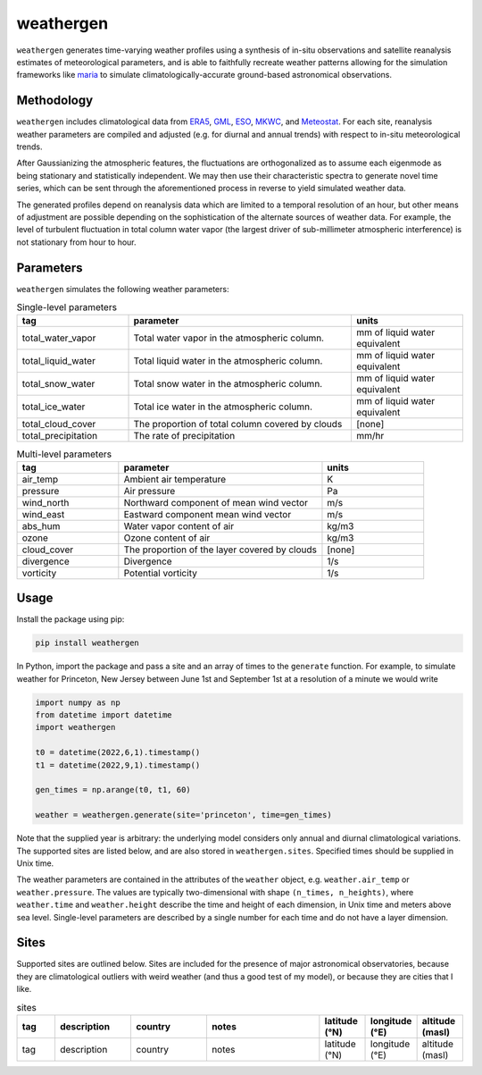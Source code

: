 weathergen
==========

``weathergen`` generates time-varying weather profiles using a synthesis of in-situ observations and satellite reanalysis estimates of meteorological parameters, and is able to faithfully recreate weather patterns allowing for the simulation frameworks like `maria <https://github.com/thomaswmorris/maria>`_ to simulate climatologically-accurate ground-based astronomical observations.

Methodology
-----------

``weathergen`` includes climatological data from `ERA5 <https://rmets.onlinelibrary.wiley.com/doi/10.1002/qj.3803>`_, `GML <https://gml.noaa.gov/obop/>`_, `ESO <https://www.eso.org/sci/facilities>`_, `MKWC <http://mkwc.ifa.hawaii.edu>`_, and `Meteostat <https://meteostat.net/en/>`_. For each site, reanalysis weather parameters are compiled and adjusted (e.g. for diurnal and annual trends) with respect to in-situ meteorological trends. 

After Gaussianizing the atmospheric features, the fluctuations are orthogonalized as to assume each eigenmode as being stationary and statistically independent. We may then use their characteristic spectra to generate novel time series, which can be sent through the aforementioned process in reverse to yield simulated weather data. 

The generated profiles depend on reanalysis data which are limited to a temporal resolution of an hour, but other means of adjustment are possible depending on the sophistication of the alternate sources of weather data. For example, the level of turbulent fluctuation in total column water vapor (the largest driver of sub-millimeter atmospheric interference) is not stationary from hour to hour.

Parameters
----------

``weathergen`` simulates the following weather parameters:

.. list-table:: Single-level parameters
   :widths: 25 50 25
   :header-rows: 1

   * - tag
     - parameter
     - units
   * - total_water_vapor
     - Total water vapor in the atmospheric column.
     - mm of liquid water equivalent
   * - total_liquid_water
     - Total liquid water in the atmospheric column.
     - mm of liquid water equivalent
   * - total_snow_water
     - Total snow water in the atmospheric column.
     - mm of liquid water equivalent
   * - total_ice_water
     - Total ice water in the atmospheric column.
     - mm of liquid water equivalent
   * - total_cloud_cover
     - The proportion of total column covered by clouds 
     - [none]
   * - total_precipitation
     - The rate of precipitation
     - mm/hr
     
.. list-table:: Multi-level parameters
   :widths: 25 50 25
   :header-rows: 1

   * - tag
     - parameter
     - units
   * - air_temp
     - Ambient air temperature 
     - K
   * - pressure
     - Air pressure
     - Pa
   * - wind_north
     - Northward component of mean wind vector
     - m/s
   * - wind_east
     - Eastward component mean wind vector
     - m/s
   * - abs_hum
     - Water vapor content of air
     - kg/m3
   * - ozone
     - Ozone content of air 
     - kg/m3
   * - cloud_cover
     - The proportion of the layer covered by clouds 
     - [none]
   * - divergence
     - Divergence
     - 1/s
   * - vorticity
     - Potential vorticity
     - 1/s

Usage
-----

Install the package using pip:

.. code-block:: bash
    
    pip install weathergen
       
In Python, import the package and pass a site and an array of times to the ``generate`` function. For example, to simulate weather for Princeton, New Jersey between June 1st and September 1st at a resolution of a minute we would write 

.. code-block:: python

    import numpy as np
    from datetime import datetime
    import weathergen

    t0 = datetime(2022,6,1).timestamp()
    t1 = datetime(2022,9,1).timestamp()

    gen_times = np.arange(t0, t1, 60)

    weather = weathergen.generate(site='princeton', time=gen_times)

Note that the supplied year is arbitrary: the underlying model considers only annual and diurnal climatological variations. The supported sites are listed below, and are also stored in ``weathergen.sites``. Specified times should be supplied in Unix time.

The weather parameters are contained in the attributes of the ``weather`` object, e.g. ``weather.air_temp`` or ``weather.pressure``. The values are typically two-dimensional with shape ``(n_times, n_heights)``, where ``weather.time`` and ``weather.height`` describe the time and height of each dimension, in Unix time and meters above sea level. Single-level parameters are described by a single number for each time and do not have a layer dimension. 


Sites
-----

Supported sites are outlined below. Sites are included for the presence of major astronomical observatories, because they are climatological outliers with weird weather (and thus a good test of my model), or because they are cities that I like. 

.. list-table:: sites
   :widths: 25 50 50 75 30 30 30
   :header-rows: 1

   * - tag
     - description
     - country
     - notes
     - latitude (°N)
     - longitude (°E)
     - altitude (masl)
   * - tag
     - description
     - country
     - notes
     - latitude (°N)
     - longitude (°E)
     - altitude (masl)
